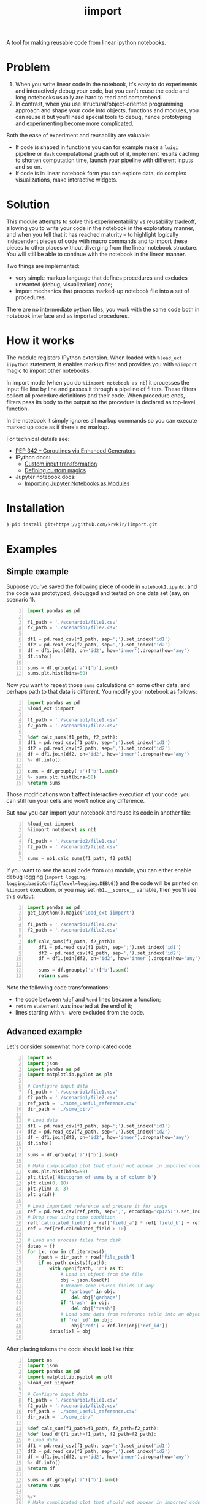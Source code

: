 #+TITLE: iimport

A tool for making reusable code from linear ipython notebooks.

* Problem

1. When you write linear code in the notebook, it's easy to do experiments and interactively debug your code, but you can't reuse the code and long notebooks usually are hard to read and comprehend.
2. In contrast, when you use structural/object-oriented programming approach and shape your code into objects, functions and modules, you can reuse it but you'll need special tools to debug, hence prototyping and experimenting become more complicated.

Both the ease of experiment and reusability are valuable:

- If code is shaped in functions you can for example make a =luigi= pipeline or =dask= computational graph out of it, implement results caching to shorten computation time, launch your pipeline with different inputs and so on. 
- If code is in linear notebook form you can explore data, do complex visualizations, make interactive widgets.

* Solution

This module attempts to solve this experimentability vs reusability tradeoff, allowing you to write your code in the notebook in the exploratory manner, and when you fell that it has reached maturity -- to highlight logically independent pieces of code with macro commands and to import these pieces to other places without diverging from the linear notebook structure. You will still be able to continue with the notebook in the linear manner.

Two things are implemented:
- very simple markup language that defines procedures and excludes unwanted (debug, visualization) code;
- import mechanics that process marked-up notebook file into a set of procedures.

There are  no intermediate python files, you work with the same code both in notebook interface and as imported procedures.


* How it works

The module registers IPython extension. When loaded with =%load_ext iipython= statement, it enables markup filter and provides you with =%iimport= magic to import other notebooks.

In import mode (when you do =%iimport notebook as nb=) it processes the input file line by line and passes it through a pipeline of filters. These filters collect all procedure definitions and their code. When procedure ends, filters pass its body to the output so the procedure is declared as top-level function.

In the notebook it simply ignores all markup commands so you can execute marked up code as if there's no markup.

For technical details see:
- [[https://www.python.org/dev/peps/pep-0342/][PEP 342 -- Coroutines via Enhanced Generators]]
- IPython docs:
  - [[http://ipython.readthedocs.io/en/stable/config/inputtransforms.html][Custom input transformation]]
  - [[http://ipython.readthedocs.io/en/stable/config/custommagics.html][Defining custom magics]]
- Jupyter notebook docs:
  - [[http://jupyter-notebook.readthedocs.io/en/latest/examples/Notebook/Importing%20Notebooks.html][Importing Jupyter Notebooks as Modules]]

* Installation

#+BEGIN_SRC sh
$ pip install git+https://github.com/krvkir/iimport.git
#+END_SRC

* Examples

** Simple example

Suppose you've saved the following piece of code in =notebook1.ipynb=:, and the code was prototyped, debugged and tested on one data set (say, on scenario 1).

#+BEGIN_SRC python -n
import pandas as pd

f1_path = './scenario1/file1.csv'
f2_path = './scenario1/file2.csv'

df1 = pd.read_csv(f1_path, sep=';').set_index('id1')
df2 = pd.read_csv(f2_path, sep=',').set_index('id2')
df = df1.join(df2, on='id2', how='inner').dropna(how='any')
df.info()

sums = df.groupby('a')['b'].sum()
sums.plt.hist(bins=50)
#+END_SRC

Now you want to repeat those =sums= calculations on some other data, and perhaps path to that data is different. You modify your notebook as follows:

#+BEGIN_SRC python -n
import pandas as pd
%load_ext iimport

f1_path = './scenario1/file1.csv'
f2_path = './scenario1/file2.csv'

%def calc_sums(f1_path, f2_path):
df1 = pd.read_csv(f1_path, sep=';').set_index('id1')
df2 = pd.read_csv(f2_path, sep=',').set_index('id2')
df = df1.join(df2, on='id2', how='inner').dropna(how='any')
%- df.info()

sums = df.groupby('a')['b'].sum()
%- sums.plt.hist(bins=50)
%return sums
#+END_SRC

Those modifications won't affect interactive execution of your code: you can still run your cells and won't notice any difference.

But now you can import your notebook and reuse its code in another file:

#+BEGIN_SRC python -n
%load_ext iimport
%iimport notebook1 as nb1

f1_path = './scenario2/file1.csv'
f2_path = './scenario2/file2.csv'

sums = nb1.calc_sums(f1_path, f2_path)
#+END_SRC

If you want to see the acual code from =nb1= module, you can either enable debug logging (=import logging; logging.basicConfig(level=logging.DEBUG)=) and the code will be printed on =%iimport= execution, or you may set =nb1.__source__= variable, then you'll see this output:

#+BEGIN_SRC python -n
import pandas as pd
get_ipython().magic('load_ext iimport')

f1_path = './scenario1/file1.csv'
f2_path = './scenario1/file2.csv'

def calc_sums(f1_path, f2_path):
    df1 = pd.read_csv(f1_path, sep=';').set_index('id1')
    df2 = pd.read_csv(f2_path, sep=',').set_index('id2')
    df = df1.join(df2, on='id2', how='inner').dropna(how='any')
    
    sums = df.groupby('a')['b'].sum()
    return sums
#+END_SRC

Note the following code transformations:

- the code between =%def= and =%end= lines became a function;
- =return= statement was inserted at the end of it;
- lines starting with =%-= were excluded from the code.


** Advanced example

Let's consider somewhat more complicated code:

#+BEGIN_SRC python -n
  import os
  import json
  import pandas as pd
  import matplotlib.pyplot as plt

  # Configure input data
  f1_path = './scenario1/file1.csv'
  f2_path = './scenario1/file2.csv'
  ref_path = './some_useful_reference.csv'
  dir_path = './some_dir/'

  # Load data
  df1 = pd.read_csv(f1_path, sep=';').set_index('id1')
  df2 = pd.read_csv(f2_path, sep=',').set_index('id2')
  df = df1.join(df2, on='id2', how='inner').dropna(how='any')
  df.info()

  sums = df.groupby('a')['b'].sum()

  # Make complicated plot that should not appear in imported code
  sums.plt.hist(bins=50)
  plt.title('Histogram of sums by a of column b')
  plt.xlim(0, 10)
  plt.ylim(-3, 3)
  plt.grid()

  # Load important reference and prepare it for usage
  ref = pd.read_csv(ref_path, sep=';', encoding='cp1251').set_index('ref_id')
  # Drop rows using some condition
  ref['calculated_field'] = ref['field_a'] * ref['field_b'] + ref['field_c']
  ref = ref[ref.calculated_field > 10]

  # Load and process files from disk
  datas = {}
  for ix, row in df.iterrows():
      fpath = dir_path + row['file_path']
      if os.path.exists(fpath):
          with open(fpath, 'r') as f:
              # Load an object from the file
              obj = json.load(f)
              # Remove some unused fields if any
              if 'garbage' in obj:
                  del obj['garbage']
              if 'trash' in obj:
                  del obj['trash']
              # Load some data from reference table into an object
              if 'ref_id' in obj:
                  obj['ref'] = ref.loc[obj['ref_id']]
          datas[ix] = obj

#+END_SRC

After placing tokens the code should look like this:

#+BEGIN_SRC python -n
  import os
  import json
  import pandas as pd
  import matplotlib.pyplot as plt
  %load_ext iimport

  # Configure input data
  f1_path = './scenario1/file1.csv'
  f2_path = './scenario1/file2.csv'
  ref_path = './some_useful_reference.csv'
  dir_path = './some_dir/'

  %def calc_sum(f1_path=f1_path, f2_path=f2_path):
  %def load_df(f1_path=f1_path, f2_path=f2_path):
  # Load data
  df1 = pd.read_csv(f1_path, sep=';').set_index('id1')
  df2 = pd.read_csv(f2_path, sep=',').set_index('id2')
  df = df1.join(df2, on='id2', how='inner').dropna(how='any')
  %- df.info()
  %return df

  sums = df.groupby('a')['b'].sum()
  %return sums

  %/*
  # Make complicated plot that should not appear in imported code
  sums.plt.hist(bins=50)
  plt.title('Histogram of sums by a of column b')
  plt.xlim(0, 10)
  plt.ylim(-3, 3)
  plt.grid()
  %*/

  %def load_objs(df, ref_path=ref_path, dir_path=dir_path):

  %def load_ref(ref_path=ref_path):
  # Load important reference and prepare it for usage
  ref = pd.read_csv(ref_path, sep=';', encoding='cp1251').set_index('ref_id')
  # Drop rows using some condition
  ref['calculated_field'] = ref['field_a'] * ref['field_b'] + ref['field_c']
  ref = ref[ref.calculated_field > 10]
  %return ref

  # Load and process files from disk
  objs = {}
  for ix, row in df.iterrows():
      fpath = dir_path + row['file_path']
      if os.path.exists(fpath):

          %def load_obj(fpath, ref):
          with open(fpath, 'r') as f:
              # Load an object from the file
              obj = json.load(f)
              # Remove some unused fields if any
              if 'garbage' in obj:
                  del obj['garbage']
              if 'trash' in obj:
                  del obj['trash']
              # Load some data from reference table into an object
              if 'ref_id' in obj:
                  obj['ref'] = ref.loc[obj['ref_id']]
          %return obj

          objs[ix] = obj
  %return objs
#+END_SRC

This is what happened:
- The code for plotting sums histogram was excluded from import by marking it with multiline exclusion tag (=%/*= ... =%*/=), so it won't clutter the output
- we used nested functions: 
  - =load_df= inside =calc_sum=
  - =load_ref= and =load_obj= inside =load_objs=
- we set default values for procedure parameters

Now let's see what we get on import time:

#+BEGIN_SRC python -n
  import os
  import json
  import pandas as pd
  import matplotlib.pyplot as plt


  # Configure input data
  f1_path = './scenario1/file1.csv'
  f2_path = './scenario1/file2.csv'
  ref_path = './some_useful_reference.csv'
  dir_path = './some_dir/'


  def load_df(f1_path=f1_path, f2_path=f2_path):
      """
      :param f1_path=f1_path
      :param f2_path=f2_path
      Returns: df
      """
      # Load data
      df1 = pd.read_csv(f1_path, sep=';').set_index('id1')
      df2 = pd.read_csv(f2_path, sep=',').set_index('id2')
      df = df1.join(df2, on='id2', how='inner').dropna(how='any')
      return df

  def calc_sum(f1_path=f1_path, f2_path=f2_path):
      """
      :param f1_path=f1_path
      :param f2_path=f2_path
      Returns: sum
      """
      df = load_df(f1_path, f2_path)

      sums = df.groupby('a')['b'].sum()
      return sum


  def load_ref(ref_path=ref_path):
      """
      :param ref_path=ref_path
      Returns: ref
      """
      # Load important reference and prepare it for usage
      ref = pd.read_csv(ref_path, sep=';', encoding='cp1251').set_index('ref_id')
      # Drop rows using some condigion
      ref['calculated_field'] = ref['field_a'] * ref['field_b'] + ref['field_c']
      ref = ref[ref.calculated_field > 10]
      return ref


  def load_obj(fpath, ref):
      """
      :param fpath
      :param dir_path=dir_path
      Returns: obj
      """
      with open(fpath, 'r') as f:
          # Load an object from the file
          obj = json.load(f)
          # Remove some unused fields if any
          if 'garbage' in obj:
              del obj['garbage']
          if 'trash' in obj:
              del obj['trash']
          # Load some data from reference table into an object
          if 'ref_id' in obj:
              obj['ref'] = ref.loc[obj['ref_id']]
      return obj


  def load_objs(df, ref_path=ref_path, dir_path=dir_path):
      """
      :param df
      :param ref_path=ref_path
      Returns: objs
      """

      ref = load_ref(ref_path)
      # Load and process some files from disk
      objs = {}
      for ix, row in df.iterrows():
          fpath = dir_path + row['file_path']
          if os.path.exists(fpath):

              obj = load_obj(fpath, ref)

              objs[ix] = obj
      return objs
#+END_SRC

Note that all the procedures (including nested ones) became top-level functions, and that these procedures folded into function calls. Now these functions can be easily chained together:

#+BEGIN_SRC python -n
  %load_ext iimport
  %iimport notebook as nb
  from dask import delayed

  df = delayed(nb.load_df())
  objs = delayed(nb.load_objs(df))
  objs.compute()
#+END_SRC

* References

** List of tokens

- Beginning of procedure: =%def=
- End of procedure: =%return=

Note that beginning and ending tokens may be placed in different notebook cells, so that you can split a procedure into several cells.

- Skip this line on import: =%-= or =%//=
- Skip multiple lines on import: =%/*= ... =%*/=
- TODO Include this line on import (but skip in the notebook): =%+=

** List of commands

- =%iimport= -- import ipynb file. Examples of correct commands:
  - =%iimport notebook1=;
  - =%iimport notebook1 as nb1=;
  - TODO =%iimport ../notebooks/2017 Some notebook as some_nb=;
  - =import 2017_Some_notebook as some_nb= -- regular import statement works too.
  Note that file extension (=.ipynb=) should be omitted.
- =%iimport_enabled 1= -- enable parsing of the code and defining functions inside current notebook. Useful for debugging, by default is switched off.
